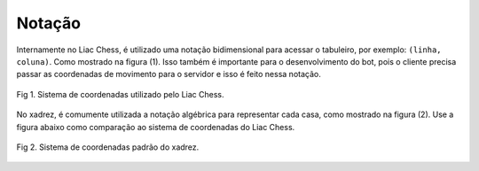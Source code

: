 =======
Notação
=======


Internamente no Liac Chess, é utilizado uma notação bidimensional para acessar o tabuleiro, por exemplo: ``(linha, coluna)``. Como mostrado na figura (1). Isso também é importante para o desenvolvimento do bot, pois o cliente precisa passar as coordenadas de movimento para o servidor e isso é feito nessa notação.

.. figure:: /_static/imgs/coords_liac.png
   :width: 400px
   :align: center

   Fig 1. Sistema de coordenadas utilizado pelo Liac Chess.

No xadrez, é comumente utilizada a notação algébrica para representar cada casa, como mostrado na figura (2). Use a figura abaixo como comparação ao sistema de coordenadas do Liac Chess.

.. figure:: /_static/imgs/coords_algebric.png
   :width: 400px
   :align: center

   Fig 2. Sistema de coordenadas padrão do xadrez.


